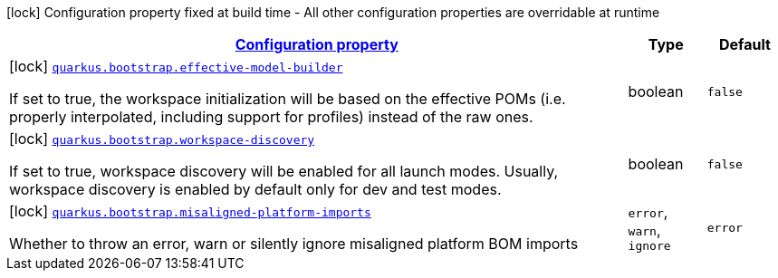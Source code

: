
:summaryTableId: quarkus-bootstrap-bootstrap-config
[.configuration-legend]
icon:lock[title=Fixed at build time] Configuration property fixed at build time - All other configuration properties are overridable at runtime
[.configuration-reference, cols="80,.^10,.^10"]
|===

h|[[quarkus-bootstrap-bootstrap-config_configuration]]link:#quarkus-bootstrap-bootstrap-config_configuration[Configuration property]

h|Type
h|Default

a|icon:lock[title=Fixed at build time] [[quarkus-bootstrap-bootstrap-config_quarkus.bootstrap.effective-model-builder]]`link:#quarkus-bootstrap-bootstrap-config_quarkus.bootstrap.effective-model-builder[quarkus.bootstrap.effective-model-builder]`

[.description]
--
If set to true, the workspace initialization will be based on the effective POMs (i.e. properly interpolated, including support for profiles) instead of the raw ones.
--|boolean 
|`false`


a|icon:lock[title=Fixed at build time] [[quarkus-bootstrap-bootstrap-config_quarkus.bootstrap.workspace-discovery]]`link:#quarkus-bootstrap-bootstrap-config_quarkus.bootstrap.workspace-discovery[quarkus.bootstrap.workspace-discovery]`

[.description]
--
If set to true, workspace discovery will be enabled for all launch modes. Usually, workspace discovery is enabled by default only for dev and test modes.
--|boolean 
|`false`


a|icon:lock[title=Fixed at build time] [[quarkus-bootstrap-bootstrap-config_quarkus.bootstrap.misaligned-platform-imports]]`link:#quarkus-bootstrap-bootstrap-config_quarkus.bootstrap.misaligned-platform-imports[quarkus.bootstrap.misaligned-platform-imports]`

[.description]
--
Whether to throw an error, warn or silently ignore misaligned platform BOM imports
-- a|
`error`, `warn`, `ignore` 
|`error`

|===